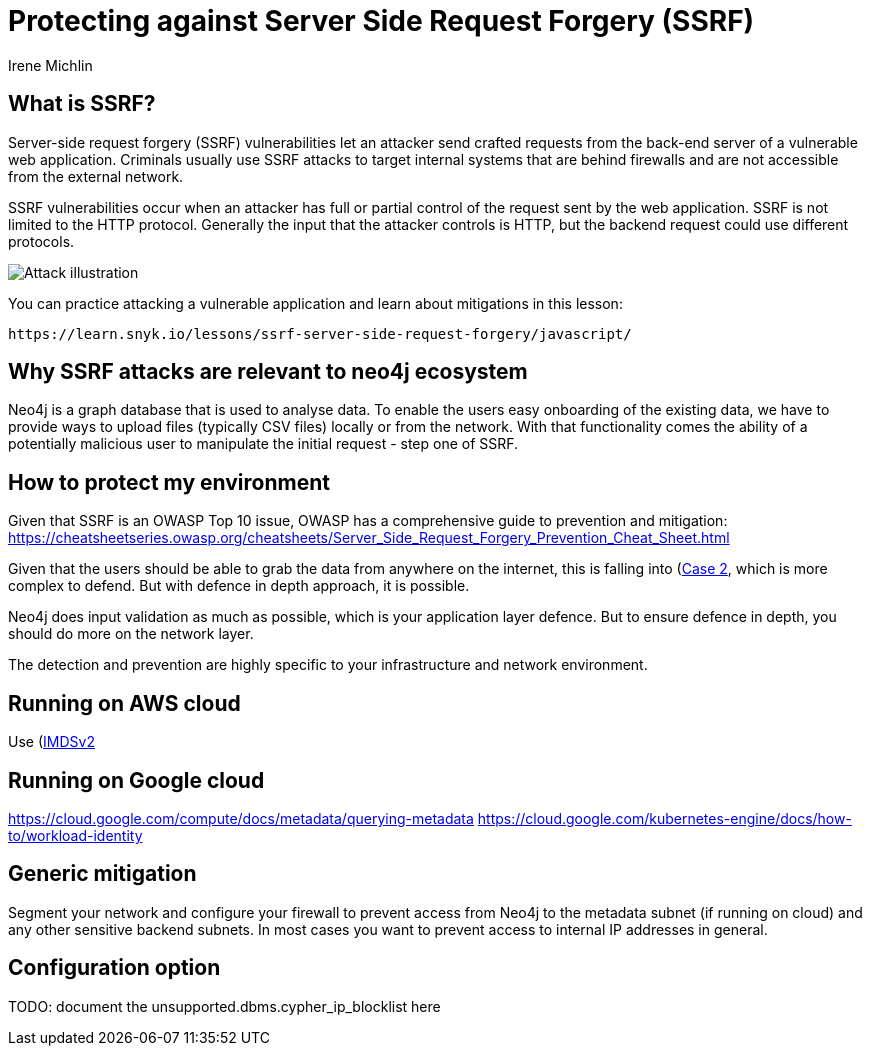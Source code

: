 = Protecting against Server Side Request Forgery (SSRF)
:slug: protecting-against-SSRF
:author: Irene Michlin
:neo4j-versions: 3.5, 4.0, 4.1, 4.2, 4.3, 4.4, 5.0
:tags: cypher, security
:category: security

== What is SSRF?

Server-side request forgery (SSRF) vulnerabilities let an attacker send crafted requests from the back-end server of a vulnerable web application. Criminals usually use SSRF attacks to target internal systems that are behind firewalls and are not accessible from the external network.

SSRF vulnerabilities occur when an attacker has full or partial control of the request sent by the web application. SSRF is not limited to the HTTP protocol. Generally the input that the attacker controls is HTTP, but the backend request could use different protocols.

image::https://res.cloudinary.com/snyk/image/upload/v1638263093/snyk-learn/SSRF_Attack.svg[Attack illustration]

You can practice attacking a vulnerable application and learn about mitigations in this lesson:

 https://learn.snyk.io/lessons/ssrf-server-side-request-forgery/javascript/

== Why SSRF attacks are relevant to neo4j ecosystem

Neo4j is a graph database that is used to analyse data. To enable the users easy onboarding of the existing data, we have to provide ways to upload files (typically CSV files) locally or from the network.
With that functionality comes the ability of a potentially malicious user to manipulate the initial request - step one of SSRF.

== How to protect my environment

Given that SSRF is an OWASP Top 10 issue, OWASP has a comprehensive guide to prevention and mitigation:
https://cheatsheetseries.owasp.org/cheatsheets/Server_Side_Request_Forgery_Prevention_Cheat_Sheet.html

Given that the users should be able to grab the data from anywhere on the internet, this is falling into (https://cheatsheetseries.owasp.org/cheatsheets/Server_Side_Request_Forgery_Prevention_Cheat_Sheet.html#case-2-application-can-send-requests-to-any-external-ip-address-or-domain-name)[Case 2], which is more complex to defend. But with defence in depth approach, it is possible.

Neo4j does input validation as much as possible, which is your application layer defence. But to ensure defence in depth, you should do more on the network layer.  

The detection and prevention are highly specific to your infrastructure and network environment.

== Running on AWS cloud

Use (https://aws.amazon.com/blogs/security/defense-in-depth-open-firewalls-reverse-proxies-ssrf-vulnerabilities-ec2-instance-metadata-service/)[IMDSv2]

== Running on Google cloud

https://cloud.google.com/compute/docs/metadata/querying-metadata
https://cloud.google.com/kubernetes-engine/docs/how-to/workload-identity

== Generic mitigation

Segment your network and configure your firewall to prevent access from Neo4j to the metadata subnet (if running on cloud) and any other sensitive backend subnets. In most cases you want to prevent access to internal IP addresses in general.

== Configuration option

TODO: document the unsupported.dbms.cypher_ip_blocklist here
